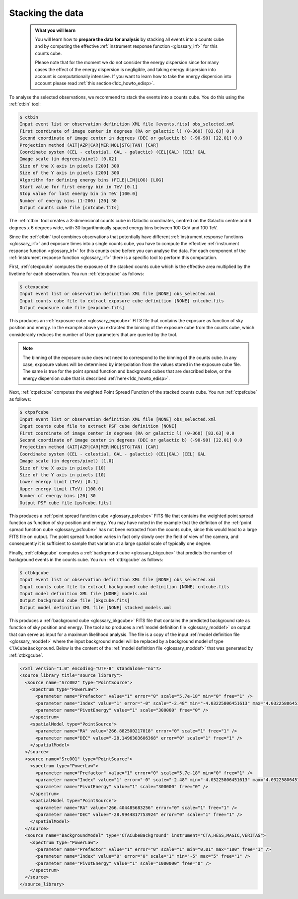 .. _1dc_first_stacked:

Stacking the data
-----------------

  .. admonition:: What you will learn

     You will learn how to **prepare the data for analysis** by stacking all
     events into a counts cube and by computing the effective
     :ref:`instrument response function <glossary_irf>`
     for this counts cube.

     Please note that for the moment we do not consider the energy dispersion
     since for many cases the effect of the energy dispersion is negligible,
     and taking energy dispersion into account is computationally intensive. If
     you want to learn how to take the energy dispersion into account please
     read :ref:`this section<1dc_howto_edisp>`.

To analyse the selected observations, we recommend to stack the events into
a counts cube. You do this using the :ref:`ctbin` tool:

.. code-block:: bash

   $ ctbin
   Input event list or observation definition XML file [events.fits] obs_selected.xml
   First coordinate of image center in degrees (RA or galactic l) (0-360) [83.63] 0.0
   Second coordinate of image center in degrees (DEC or galactic b) (-90-90) [22.01] 0.0
   Projection method (AIT|AZP|CAR|MER|MOL|STG|TAN) [CAR]
   Coordinate system (CEL - celestial, GAL - galactic) (CEL|GAL) [CEL] GAL
   Image scale (in degrees/pixel) [0.02]
   Size of the X axis in pixels [200] 300
   Size of the Y axis in pixels [200] 300
   Algorithm for defining energy bins (FILE|LIN|LOG) [LOG]
   Start value for first energy bin in TeV [0.1]
   Stop value for last energy bin in TeV [100.0]
   Number of energy bins (1-200) [20] 30
   Output counts cube file [cntcube.fits]

The :ref:`ctbin` tool creates a 3-dimensional counts cube in Galactic
coordinates, centred on the Galactic centre and 6 degrees x 6 degrees wide,
with 30 logarithmically spaced energy bins between 100 GeV and 100 TeV.

Since the :ref:`ctbin` tool combines observations that potentially have
different
:ref:`instrument response functions <glossary_irf>`
and exposure times into a single counts cube, you have to compute the
effective
:ref:`instrument response function <glossary_irf>`
for this counts cube before you can analyse the data.
For each component of the
:ref:`instrument response function <glossary_irf>`
there is a specific tool to perform this computation.

First, :ref:`ctexpcube` computes the exposure of the stacked counts cube
which is the effective area multiplied by the livetime for each observation.
You run :ref:`ctexpcube` as follows:

.. code-block:: bash

   $ ctexpcube
   Input event list or observation definition XML file [NONE] obs_selected.xml
   Input counts cube file to extract exposure cube definition [NONE] cntcube.fits
   Output exposure cube file [expcube.fits]

This produces an
:ref:`exposure cube <glossary_expcube>`
FITS file that contains the exposure as function of sky position and energy.
In the example above you extracted the binning of the exposure cube from
the counts cube, which considerably reduces the number of User parameters
that are queried by the tool.

.. note::

   The binning of the exposure cube does not need to correspond to the binning
   of the counts cube. In any case, exposure values will be determined by
   interpolation from the values stored in the exposure cube file. The same
   is true for the point spread function and background cubes that are
   described below, or the energy dispersion cube that is described
   :ref:`here<1dc_howto_edisp>`.

Next, :ref:`ctpsfcube` computes the weighted Point Spread Function of the
stacked counts cube.
You run :ref:`ctpsfcube` as follows:

.. code-block:: bash

   $ ctpsfcube
   Input event list or observation definition XML file [NONE] obs_selected.xml
   Input counts cube file to extract PSF cube definition [NONE]
   First coordinate of image center in degrees (RA or galactic l) (0-360) [83.63] 0.0
   Second coordinate of image center in degrees (DEC or galactic b) (-90-90) [22.01] 0.0
   Projection method (AIT|AZP|CAR|MER|MOL|STG|TAN) [CAR]
   Coordinate system (CEL - celestial, GAL - galactic) (CEL|GAL) [CEL] GAL
   Image scale (in degrees/pixel) [1.0]
   Size of the X axis in pixels [10]
   Size of the Y axis in pixels [10]
   Lower energy limit (TeV) [0.1]
   Upper energy limit (TeV) [100.0]
   Number of energy bins [20] 30
   Output PSF cube file [psfcube.fits]

This produces a
:ref:`point spread function cube <glossary_psfcube>`
FITS file that contains the weighted point spread function as function of
sky position and energy.
You may have noted in the example that the definiton of the
:ref:`point spread function cube <glossary_psfcube>`
has not been extracted from the counts cube, since this would lead to a
large FITS file on output.
The point spread function varies in fact only slowly over the field of view
of the camera, and consequently it is sufficient to sample that variation
at a large spatial scale of typically one degree.

Finally, :ref:`ctbkgcube` computes a
:ref:`background cube <glossary_bkgcube>`
that predicts the number of background events in the counts cube.
You run :ref:`ctbkgcube` as follows:

.. code-block:: bash

   $ ctbkgcube
   Input event list or observation definition XML file [NONE] obs_selected.xml
   Input counts cube file to extract background cube definition [NONE] cntcube.fits
   Input model definition XML file [NONE] models.xml
   Output background cube file [bkgcube.fits]
   Output model definition XML file [NONE] stacked_models.xml

This produces a
:ref:`background cube <glossary_bkgcube>`
FITS file that contains the predicted background rate as function of sky
position and energy.
The tool also produces a
:ref:`model definition file <glossary_moddef>`
on output that can serve as input for a maximum likelihood analysis. The file
is a copy of the input
:ref:`model definition file <glossary_moddef>`
where the input background model will be replaced by a background model of
type ``CTACubeBackground``. Below is the content of the
:ref:`model definition file <glossary_moddef>`
that was generated by :ref:`ctbkgcube`.

.. code-block:: xml

   <?xml version="1.0" encoding="UTF-8" standalone="no"?>
   <source_library title="source library">
     <source name="Src002" type="PointSource">
       <spectrum type="PowerLaw">
         <parameter name="Prefactor" value="1" error="0" scale="5.7e-18" min="0" free="1" />
         <parameter name="Index" value="1" error="-0" scale="-2.48" min="-4.03225806451613" max="4.03225806451613" free="1" />
         <parameter name="PivotEnergy" value="1" scale="300000" free="0" />
       </spectrum>
       <spatialModel type="PointSource">
         <parameter name="RA" value="266.882500217018" error="0" scale="1" free="1" />
         <parameter name="DEC" value="-28.1496303606368" error="0" scale="1" free="1" />
       </spatialModel>
     </source>
     <source name="Src001" type="PointSource">
       <spectrum type="PowerLaw">
         <parameter name="Prefactor" value="1" error="0" scale="5.7e-18" min="0" free="1" />
         <parameter name="Index" value="1" error="-0" scale="-2.48" min="-4.03225806451613" max="4.03225806451613" free="1" />
         <parameter name="PivotEnergy" value="1" scale="300000" free="0" />
       </spectrum>
       <spatialModel type="PointSource">
         <parameter name="RA" value="266.404485683256" error="0" scale="1" free="1" />
         <parameter name="DEC" value="-28.9944817753924" error="0" scale="1" free="1" />
       </spatialModel>
     </source>
     <source name="BackgroundModel" type="CTACubeBackground" instrument="CTA,HESS,MAGIC,VERITAS">
       <spectrum type="PowerLaw">
         <parameter name="Prefactor" value="1" error="0" scale="1" min="0.01" max="100" free="1" />
         <parameter name="Index" value="0" error="0" scale="1" min="-5" max="5" free="1" />
         <parameter name="PivotEnergy" value="1" scale="1000000" free="0" />
       </spectrum>
     </source>
   </source_library>

